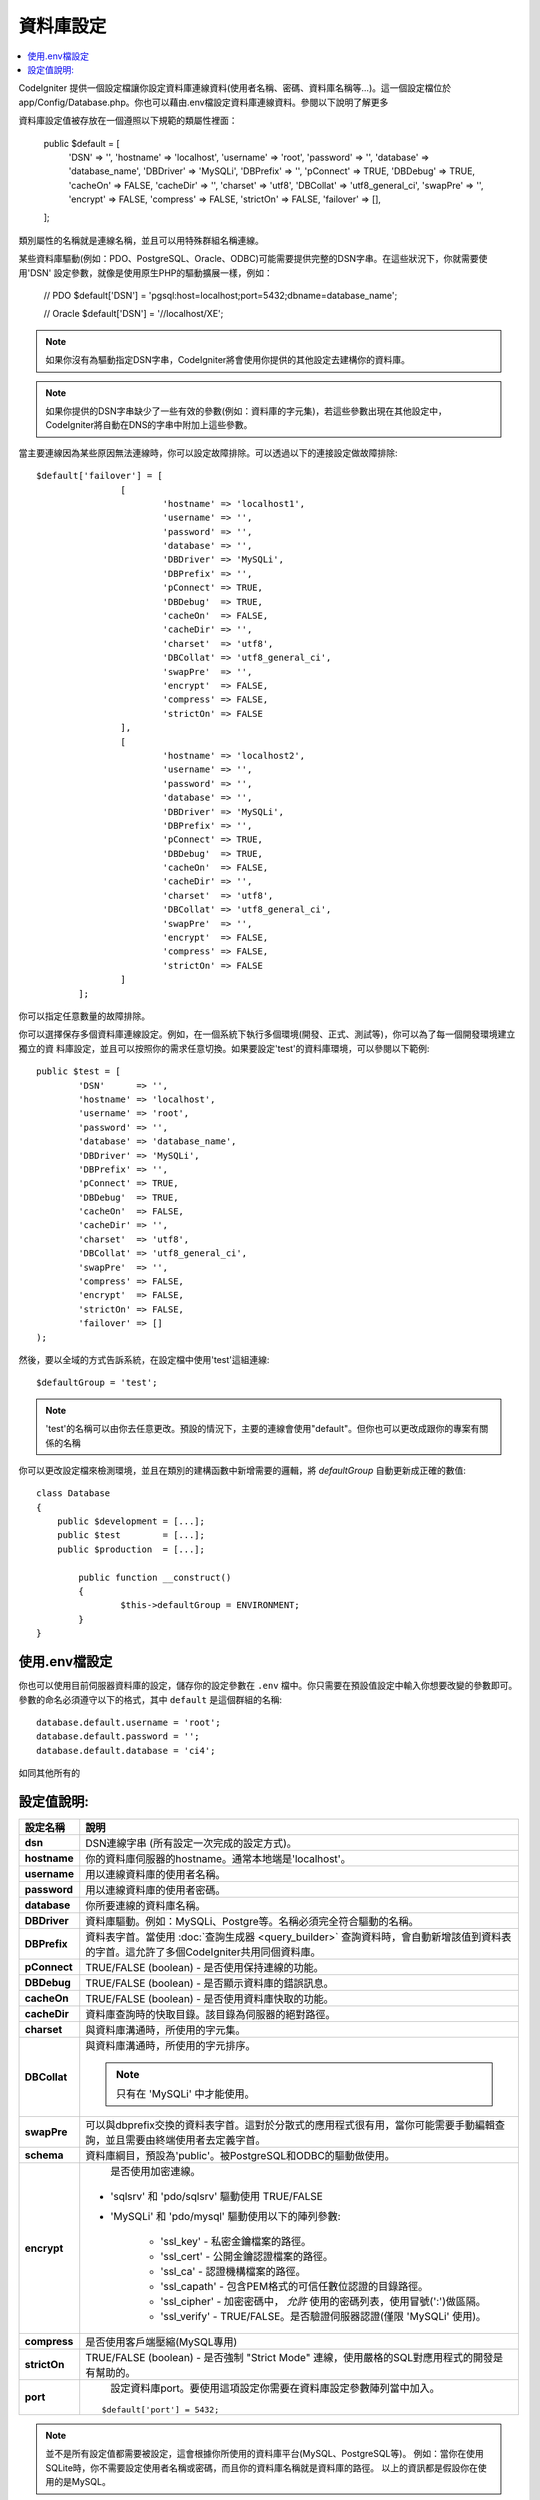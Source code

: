 ######################
資料庫設定
######################

.. contents::
    :local:
    :depth: 2

CodeIgniter 提供一個設定檔讓你設定資料庫連線資料(使用者名稱、密碼、資料庫名稱等...)。這一個設定檔位於
app/Config/Database.php。你也可以藉由.env檔設定資料庫連線資料。參閱以下說明了解更多

資料庫設定值被存放在一個遵照以下規範的類屬性裡面：

	public $default = [
		'DSN'	   => '',
		'hostname' => 'localhost',
		'username' => 'root',
		'password' => '',
		'database' => 'database_name',
		'DBDriver' => 'MySQLi',
		'DBPrefix' => '',
		'pConnect' => TRUE,
		'DBDebug'  => TRUE,
		'cacheOn'  => FALSE,
		'cacheDir' => '',
		'charset'  => 'utf8',
		'DBCollat' => 'utf8_general_ci',
		'swapPre'  => '',
		'encrypt'  => FALSE,
		'compress' => FALSE,
		'strictOn' => FALSE,
		'failover' => [],
	];

類別屬性的名稱就是連線名稱，並且可以用特殊群組名稱連線。

某些資料庫驅動(例如：PDO、PostgreSQL、Oracle、ODBC)可能需要提供完整的DSN字串。在這些狀況下，你就需要使用'DSN'
設定參數，就像是使用原生PHP的驅動擴展一樣，例如：

	// PDO
	$default['DSN'] = 'pgsql:host=localhost;port=5432;dbname=database_name';

	// Oracle
	$default['DSN'] = '//localhost/XE';

.. note:: 如果你沒有為驅動指定DSN字串，CodeIgniter將會使用你提供的其他設定去建構你的資料庫。

.. note:: 如果你提供的DSN字串缺少了一些有效的參數(例如：資料庫的字元集)，若這些參數出現在其他設定中，CodeIgniter將自動在DNS的字串中附加上這些參數。

當主要連線因為某些原因無法連線時，你可以設定故障排除。可以透過以下的連接設定做故障排除::

	$default['failover'] = [
			[
				'hostname' => 'localhost1',
				'username' => '',
				'password' => '',
				'database' => '',
				'DBDriver' => 'MySQLi',
				'DBPrefix' => '',
				'pConnect' => TRUE,
				'DBDebug'  => TRUE,
				'cacheOn'  => FALSE,
				'cacheDir' => '',
				'charset'  => 'utf8',
				'DBCollat' => 'utf8_general_ci',
				'swapPre'  => '',
				'encrypt'  => FALSE,
				'compress' => FALSE,
				'strictOn' => FALSE
			],
			[
				'hostname' => 'localhost2',
				'username' => '',
				'password' => '',
				'database' => '',
				'DBDriver' => 'MySQLi',
				'DBPrefix' => '',
				'pConnect' => TRUE,
				'DBDebug'  => TRUE,
				'cacheOn'  => FALSE,
				'cacheDir' => '',
				'charset'  => 'utf8',
				'DBCollat' => 'utf8_general_ci',
				'swapPre'  => '',
				'encrypt'  => FALSE,
				'compress' => FALSE,
				'strictOn' => FALSE
			]
		];

你可以指定任意數量的故障排除。

你可以選擇保存多個資料庫連線設定。例如，在一個系統下執行多個環境(開發、正式、測試等)，你可以為了每一個開發環境建立獨立的資
料庫設定，並且可以按照你的需求任意切換。如果要設定'test'的資料庫環境，可以參閱以下範例::

	public $test = [
		'DSN'	   => '',
		'hostname' => 'localhost',
		'username' => 'root',
		'password' => '',
		'database' => 'database_name',
		'DBDriver' => 'MySQLi',
		'DBPrefix' => '',
		'pConnect' => TRUE,
		'DBDebug'  => TRUE,
		'cacheOn'  => FALSE,
		'cacheDir' => '',
		'charset'  => 'utf8',
		'DBCollat' => 'utf8_general_ci',
		'swapPre'  => '',
		'compress' => FALSE,
		'encrypt'  => FALSE,
		'strictOn' => FALSE,
		'failover' => []
	);

然後，要以全域的方式告訴系統，在設定檔中使用'test'這組連線::

	$defaultGroup = 'test';

.. note:: 'test'的名稱可以由你去任意更改。預設的情況下，主要的連線會使用"default"。但你也可以更改成跟你的專案有關係的名稱

你可以更改設定檔來檢測環境，並且在類別的建構函數中新增需要的邏輯，將 `defaultGroup` 自動更新成正確的數值::

	class Database
	{
	    public $development = [...];
	    public $test        = [...];
	    public $production  = [...];

		public function __construct()
		{
			$this->defaultGroup = ENVIRONMENT;
		}
	}

使用.env檔設定
--------------------------

你也可以使用目前伺服器資料庫的設定，儲存你的設定參數在 ``.env`` 檔中。你只需要在預設值設定中輸入你想要改變的參數即可。
參數的命名必須遵守以下的格式，其中 ``default`` 是這個群組的名稱::

	database.default.username = 'root';
	database.default.password = '';
	database.default.database = 'ci4';

如同其他所有的

設定值說明:
----------------------

======================  ===========================================================================================================
 設定名稱               說明
======================  ===========================================================================================================
**dsn**				DSN連線字串 (所有設定一次完成的設定方式)。
**hostname** 		你的資料庫伺服器的hostname。通常本地端是'localhost'。
**username**		用以連線資料庫的使用者名稱。
**password**		用以連線資料庫的使用者密碼。
**database**		你所要連線的資料庫名稱。
**DBDriver**		資料庫驅動。例如：MySQLi、Postgre等。名稱必須完全符合驅動的名稱。
**DBPrefix**		資料表字首。當使用 :doc:`查詢生成器 <query_builder>` 查詢資料時，會自動新增該值到資料表的字首。這允許了多個CodeIgniter共用同個資料庫。
**pConnect**		TRUE/FALSE (boolean) - 是否使用保持連線的功能。
**DBDebug**			TRUE/FALSE (boolean) - 是否顯示資料庫的錯誤訊息。
**cacheOn**			TRUE/FALSE (boolean) - 是否使用資料庫快取的功能。
**cacheDir**		資料庫查詢時的快取目錄。該目錄為伺服器的絕對路徑。
**charset**	    	與資料庫溝通時，所使用的字元集。
**DBCollat**		與資料庫溝通時，所使用的字元排序。

			.. note:: 只有在 'MySQLi' 中才能使用。

**swapPre**			可以與dbprefix交換的資料表字首。這對於分散式的應用程式很有用，當你可能需要手動編輯查詢，並且需要由終端使用者去定義字首。
**schema**			資料庫綱目，預設為'public'。被PostgreSQL和ODBC的驅動做使用。
**encrypt**			是否使用加密連線。

			- 'sqlsrv' 和 'pdo/sqlsrv' 驅動使用 TRUE/FALSE
			- 'MySQLi' 和 'pdo/mysql' 驅動使用以下的陣列參數:

			    - 'ssl_key'    - 私密金鑰檔案的路徑。
			    - 'ssl_cert'   - 公開金鑰認證檔案的路徑。
			    - 'ssl_ca'     - 認證機構檔案的路徑。
			    - 'ssl_capath' - 包含PEM格式的可信任數位認證的目錄路徑。
			    - 'ssl_cipher' - 加密密碼中， `允許` 使用的密碼列表，使用冒號(':')做區隔。
			    - 'ssl_verify' - TRUE/FALSE。是否驗證伺服器認證(僅限 'MySQLi' 使用)。

**compress**		是否使用客戶端壓縮(MySQL專用)
**strictOn**		TRUE/FALSE (boolean) - 是否強制 "Strict Mode" 連線，使用嚴格的SQL對應用程式的開發是有幫助的。
**port**			設定資料庫port。要使用這項設定你需要在資料庫設定參數陣列當中加入。

			::

				$default['port'] = 5432;

======================  ===========================================================================================================

.. note:: 並不是所有設定值都需要被設定，這會根據你所使用的資料庫平台(MySQL、PostgreSQL等)。
          例如：當你在使用SQLite時，你不需要設定使用者名稱或密碼，而且你的資料庫名稱就是資料庫的路徑。
          以上的資訊都是假設你在使用的是MySQL。
